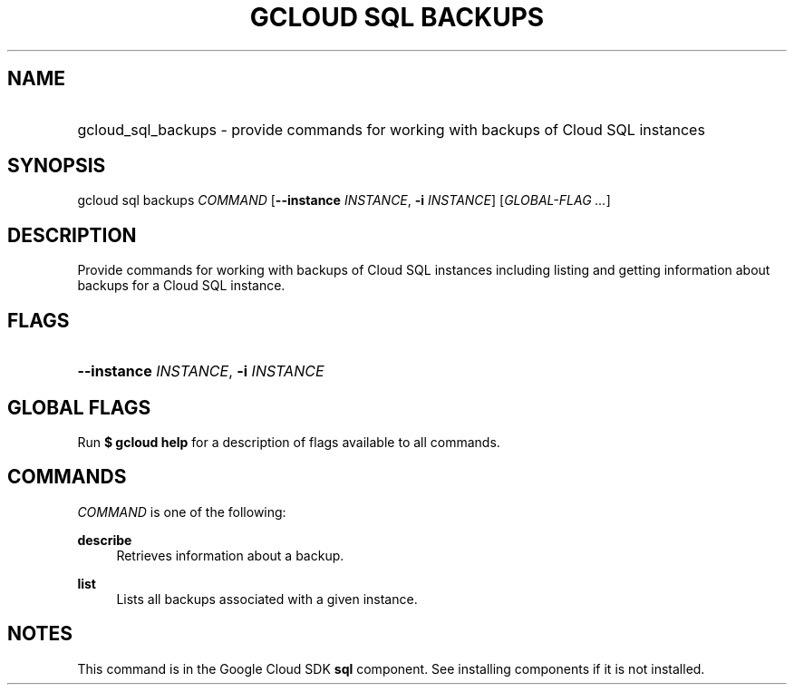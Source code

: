 .TH "GCLOUD SQL BACKUPS" "1" "" "" ""
.ie \n(.g .ds Aq \(aq
.el       .ds Aq '
.nh
.ad l
.SH "NAME"
.HP
gcloud_sql_backups \- provide commands for working with backups of Cloud SQL instances
.SH "SYNOPSIS"
.sp
gcloud sql backups \fICOMMAND\fR [\fB\-\-instance\fR \fIINSTANCE\fR, \fB\-i\fR \fIINSTANCE\fR] [\fIGLOBAL\-FLAG \&...\fR]
.SH "DESCRIPTION"
.sp
Provide commands for working with backups of Cloud SQL instances including listing and getting information about backups for a Cloud SQL instance\&.
.SH "FLAGS"
.HP
\fB\-\-instance\fR \fIINSTANCE\fR, \fB\-i\fR \fIINSTANCE\fR
.RE
.SH "GLOBAL FLAGS"
.sp
Run \fB$ \fR\fBgcloud\fR\fB help\fR for a description of flags available to all commands\&.
.SH "COMMANDS"
.sp
\fICOMMAND\fR is one of the following:
.PP
\fBdescribe\fR
.RS 4
Retrieves information about a backup\&.
.RE
.PP
\fBlist\fR
.RS 4
Lists all backups associated with a given instance\&.
.RE
.SH "NOTES"
.sp
This command is in the Google Cloud SDK \fBsql\fR component\&. See installing components if it is not installed\&.
